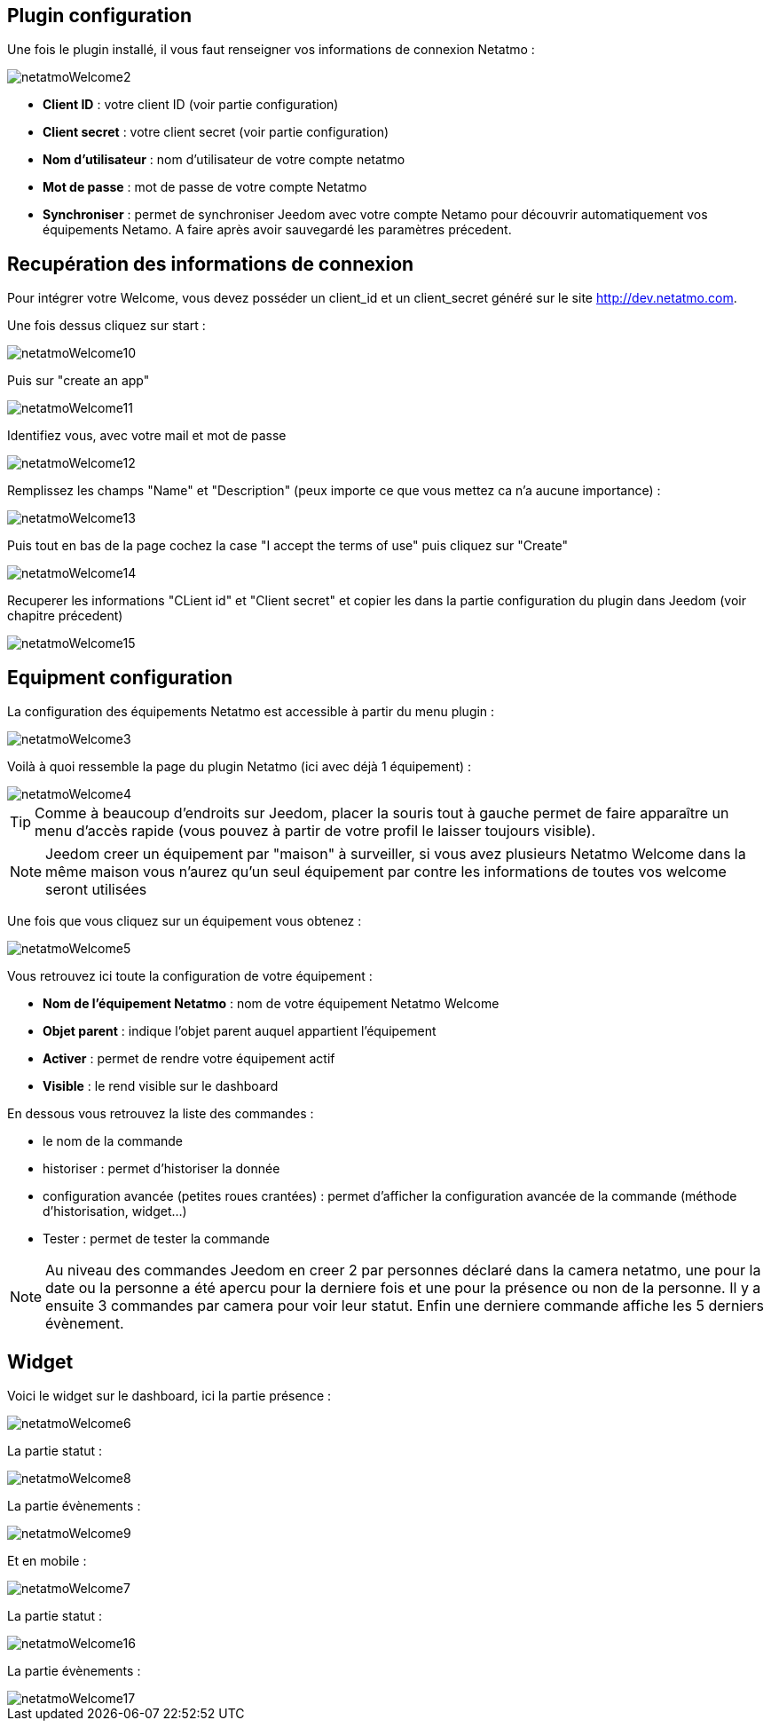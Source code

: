 == Plugin configuration

Une fois le plugin installé, il vous faut renseigner vos informations de connexion Netatmo : 

image::../images/netatmoWelcome2.png[]

* *Client ID* : votre client ID (voir partie configuration)
* *Client secret* : votre client secret (voir partie configuration)
* *Nom d'utilisateur* : nom d'utilisateur de votre compte netatmo
* *Mot de passe* : mot de passe de votre compte Netatmo
* *Synchroniser* : permet de synchroniser Jeedom avec votre compte Netamo pour découvrir automatiquement vos équipements Netamo. A faire après avoir sauvegardé les paramètres précedent.

== Recupération des informations de connexion

Pour intégrer votre Welcome, vous devez posséder un client_id et un client_secret généré sur le site http://dev.netatmo.com.

Une fois dessus cliquez sur start : 

image::../images/netatmoWelcome10.png[]

Puis sur "create an app"

image::../images/netatmoWelcome11.png[]

Identifiez vous, avec votre mail et mot de passe

image::../images/netatmoWelcome12.png[]

Remplissez les champs "Name" et "Description" (peux importe ce que vous mettez ca n'a aucune importance) : 

image::../images/netatmoWelcome13.png[]

Puis tout en bas de la page cochez la case "I accept the terms of use" puis cliquez sur "Create"

image::../images/netatmoWelcome14.png[]

Recuperer les informations "CLient id" et "Client secret" et copier les dans la partie configuration du plugin dans Jeedom (voir chapitre précedent)

image::../images/netatmoWelcome15.png[]

== Equipment configuration

La configuration des équipements Netatmo est accessible à partir du menu plugin : 

image::../images/netatmoWelcome3.png[]

Voilà à quoi ressemble la page du plugin Netatmo (ici avec déjà 1 équipement) : 

image::../images/netatmoWelcome4.png[]

[TIP]
Comme à beaucoup d'endroits sur Jeedom, placer la souris tout à gauche permet de faire apparaître un menu d'accès rapide (vous pouvez à partir de votre profil le laisser toujours visible).

[NOTE]
Jeedom creer un équipement par "maison" à surveiller, si vous avez plusieurs Netatmo Welcome dans la même maison vous n'aurez qu'un seul équipement par contre les informations de toutes vos welcome seront utilisées

Une fois que vous cliquez sur un équipement vous obtenez : 

image::../images/netatmoWelcome5.png[]

Vous retrouvez ici toute la configuration de votre équipement : 

* *Nom de l'équipement Netatmo* : nom de votre équipement Netatmo Welcome
* *Objet parent* : indique l'objet parent auquel appartient l'équipement
* *Activer* : permet de rendre votre équipement actif
* *Visible* : le rend visible sur le dashboard

En dessous vous retrouvez la liste des commandes : 

* le nom de la commande
* historiser : permet d'historiser la donnée
* configuration avancée (petites roues crantées) : permet d'afficher la configuration avancée de la commande (méthode d'historisation, widget...)
* Tester : permet de tester la commande

[NOTE]
Au niveau des commandes Jeedom en creer 2 par personnes déclaré dans la camera netatmo, une pour la date ou la personne a été apercu pour la derniere fois et une pour la présence ou non de la personne. Il y a ensuite 3 commandes par camera pour voir leur statut. Enfin une derniere commande affiche les 5 derniers évènement.

== Widget

Voici le widget sur le dashboard, ici la partie présence : 

image::../images/netatmoWelcome6.png[]

La partie statut :

image::../images/netatmoWelcome8.png[]

La partie évènements :

image::../images/netatmoWelcome9.png[]

Et en mobile :

image::../images/netatmoWelcome7.png[]

La partie statut :

image::../images/netatmoWelcome16.png[]

La partie évènements :

image::../images/netatmoWelcome17.png[]